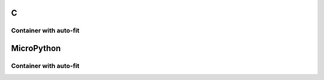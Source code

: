 C
^

Container with auto-fit
"""""""""""""""""""""""

.. lv_example:: lv_ex_widgets/lv_ex_cont/lv_ex_cont_1
  :language: c

MicroPython
^^^^^^^^^^^

Container with auto-fit
"""""""""""""""""""""""

.. lv_example:: lv_ex_widgets/lv_ex_cont/lv_ex_cont_1
  :language: py

